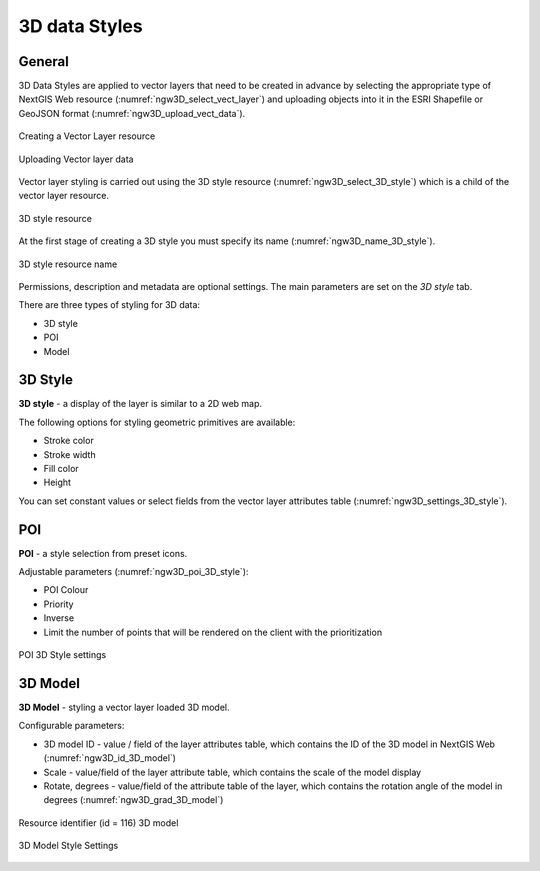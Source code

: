 .. sectionauthor:: Roman Gainullov <roman.gainullov@nextgis.com>

.. _ngw_3d_models:

3D data Styles
===============

.. _ngw_3d_style_general:

General
-------

3D Data Styles are applied to vector layers that need to be created in advance by selecting the appropriate type of NextGIS Web resource (:numref:`ngw3D_select_vect_layer`) 
and uploading objects into it in the ESRI Shapefile or GeoJSON format (:numref:`ngw3D_upload_vect_data`).

.. figure:: _static/ngw3D_select_vect_layer_en.png
   :name: ngw3D_select_vect_layer
   :align: center
   :width: 20cm

   Creating a Vector Layer resource
   

.. figure:: _static/ngw3D_upload_vect_data_en.png
   :name: ngw3D_upload_vect_data
   :align: center
   :width: 20cm

   Uploading Vector layer data


Vector layer styling is carried out using the 3D style resource (:numref:`ngw3D_select_3D_style`) which is a child of the vector layer resource.

.. figure:: _static/ngw3D_select_3D_style_en.png
   :name: ngw3D_select_3D_style
   :align: center
   :width: 7cm

   3D style resource


At the first stage of creating a 3D style you must specify its name (:numref:`ngw3D_name_3D_style`).

.. figure:: _static/ngw3D_name_3D_style_en.png
   :name: ngw3D_name_3D_style
   :align: center
   :width: 20cm

   3D style resource name


Permissions, description and metadata are optional settings. The main parameters are set on the *3D style* tab.

There are three types of styling for 3D data:

* 3D style
* POI
* Model

.. _ngw_3d_style:

3D Style
----------

**3D style** - a display of the layer is similar to a 2D web map. 

The following options for styling geometric primitives are available:

* Stroke color
* Stroke width
* Fill color
* Height

You can set constant values or select fields from the vector layer attributes table (:numref:`ngw3D_settings_3D_style`).

.. figure:: _static/ngw3D_settings_3D_style_en.png
   :name: ngw3D_settings_3D_style
   :align: center
   :width: 20cm

    3D style settings

.. _ngw_3d_poi:

POI
---

**POI** - a style selection from preset icons. 

Adjustable parameters (:numref:`ngw3D_poi_3D_style`):

* POI Colour
* Priority
* Inverse
* Limit the number of points that will be rendered on the client with the prioritization

.. figure:: _static/ngw3D_poi_3D_style_en.png
   :name: ngw3D_poi_3D_style
   :align: center
   :width: 20cm

   POI 3D Style settings


.. _ngw_3d_model:

3D Model
----------

**3D Model** - styling a vector layer loaded 3D model.

Configurable parameters:

* 3D model ID - value / field of the layer attributes table, which contains the ID of the 3D model in NextGIS Web (:numref:`ngw3D_id_3D_model`)
* Scale - value/field of the layer attribute table, which contains the scale of the model display
* Rotate, degrees - value/field of the attribute table of the layer, which contains the rotation angle of the model in degrees (:numref:`ngw3D_grad_3D_model`)

.. figure:: _static/ngw3D_id_3D_model_en.png
   :name: ngw3D_id_3D_model
   :align: center
   :width: 10cm

   Resource identifier (id = 116) 3D model
   
   
.. figure:: _static/ngw3D_grad_3D_model_en.png
   :name: ngw3D_grad_3D_model
   :align: center
   :width: 20cm

   3D Model Style Settings
